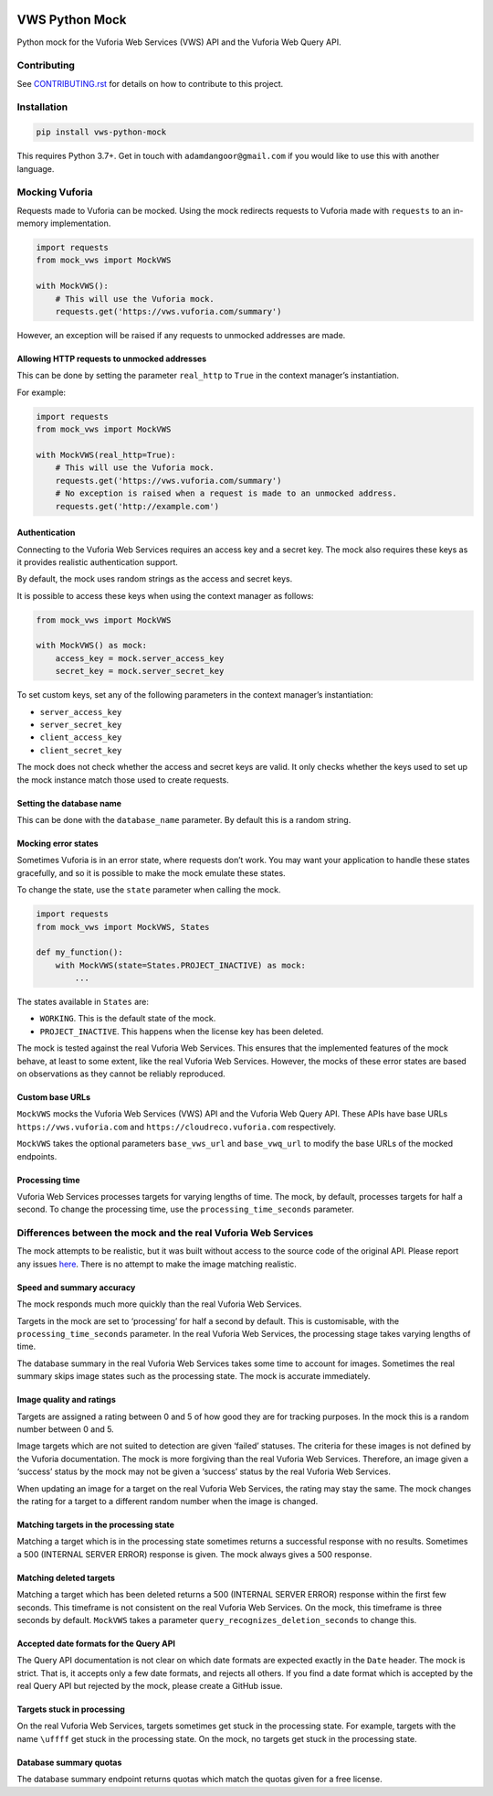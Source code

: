 |Build Status| |codecov| |Updates|

VWS Python Mock
===============

Python mock for the Vuforia Web Services (VWS) API and the Vuforia Web Query API.

Contributing
------------

See `CONTRIBUTING.rst <./CONTRIBUTING.rst>`_ for details on how to contribute to this project.

Installation
------------

.. code:: sh

    pip install vws-python-mock

This requires Python 3.7+.
Get in touch with ``adamdangoor@gmail.com`` if you would like to use this with another language.

Mocking Vuforia
---------------

Requests made to Vuforia can be mocked.
Using the mock redirects requests to Vuforia made with ``requests`` to an in-memory implementation.

.. code:: python

    import requests
    from mock_vws import MockVWS

    with MockVWS():
        # This will use the Vuforia mock.
        requests.get('https://vws.vuforia.com/summary')

However, an exception will be raised if any requests to unmocked addresses are made.

Allowing HTTP requests to unmocked addresses
~~~~~~~~~~~~~~~~~~~~~~~~~~~~~~~~~~~~~~~~~~~~

This can be done by setting the parameter ``real_http`` to ``True`` in the context manager’s instantiation.

For example:

.. code:: python

    import requests
    from mock_vws import MockVWS

    with MockVWS(real_http=True):
        # This will use the Vuforia mock.
        requests.get('https://vws.vuforia.com/summary')
        # No exception is raised when a request is made to an unmocked address.
        requests.get('http://example.com')

Authentication
~~~~~~~~~~~~~~

Connecting to the Vuforia Web Services requires an access key and a secret key.
The mock also requires these keys as it provides realistic authentication support.

By default, the mock uses random strings as the access and secret keys.

It is possible to access these keys when using the context manager as follows:

.. code:: python

    from mock_vws import MockVWS

    with MockVWS() as mock:
        access_key = mock.server_access_key
        secret_key = mock.server_secret_key

To set custom keys, set any of the following parameters in the context manager’s instantiation:

-  ``server_access_key``
-  ``server_secret_key``
-  ``client_access_key``
-  ``client_secret_key``

The mock does not check whether the access and secret keys are valid.
It only checks whether the keys used to set up the mock instance match those used to create requests.

Setting the database name
~~~~~~~~~~~~~~~~~~~~~~~~~

This can be done with the ``database_name`` parameter.
By default this is a random string.

Mocking error states
~~~~~~~~~~~~~~~~~~~~

Sometimes Vuforia is in an error state, where requests don’t work.
You may want your application to handle these states gracefully, and so it is possible to make the mock emulate these states.

To change the state, use the ``state`` parameter when calling the mock.

.. code:: python

    import requests
    from mock_vws import MockVWS, States

    def my_function():
        with MockVWS(state=States.PROJECT_INACTIVE) as mock:
            ...

The states available in ``States`` are:

- ``WORKING``.
  This is the default state of the mock.
- ``PROJECT_INACTIVE``.
  This happens when the license key has been deleted.

The mock is tested against the real Vuforia Web Services.
This ensures that the implemented features of the mock behave, at least to some extent, like the real Vuforia Web Services.
However, the mocks of these error states are based on observations as they cannot be reliably reproduced.

Custom base URLs
~~~~~~~~~~~~~~~~

``MockVWS`` mocks the Vuforia Web Services (VWS) API and the Vuforia Web Query API.
These APIs have base URLs ``https://vws.vuforia.com`` and ``https://cloudreco.vuforia.com`` respectively.

``MockVWS`` takes the optional parameters ``base_vws_url`` and ``base_vwq_url`` to modify the base URLs of the mocked endpoints.

Processing time
~~~~~~~~~~~~~~~

Vuforia Web Services processes targets for varying lengths of time.
The mock, by default, processes targets for half a second.
To change the processing time, use the ``processing_time_seconds`` parameter.

Differences between the mock and the real Vuforia Web Services
--------------------------------------------------------------

The mock attempts to be realistic, but it was built without access to the source code of the original API.
Please report any issues `here <https://github.com/adamtheturtle/vws-python-mock/issues>`__.
There is no attempt to make the image matching realistic.

Speed and summary accuracy
~~~~~~~~~~~~~~~~~~~~~~~~~~

The mock responds much more quickly than the real Vuforia Web Services.

Targets in the mock are set to ‘processing’ for half a second by default.
This is customisable, with the ``processing_time_seconds`` parameter.
In the real Vuforia Web Services, the processing stage takes varying lengths of time.

The database summary in the real Vuforia Web Services takes some time to account for images.
Sometimes the real summary skips image states such as the processing state.
The mock is accurate immediately.

Image quality and ratings
~~~~~~~~~~~~~~~~~~~~~~~~~

Targets are assigned a rating between 0 and 5 of how good they are for tracking purposes.
In the mock this is a random number between 0 and 5.

Image targets which are not suited to detection are given ‘failed’ statuses.
The criteria for these images is not defined by the Vuforia documentation.
The mock is more forgiving than the real Vuforia Web Services.
Therefore, an image given a ‘success’ status by the mock may not be given a ‘success’ status by the real Vuforia Web Services.

When updating an image for a target on the real Vuforia Web Services, the rating may stay the same.
The mock changes the rating for a target to a different random number when the image is changed.

Matching targets in the processing state
~~~~~~~~~~~~~~~~~~~~~~~~~~~~~~~~~~~~~~~~

Matching a target which is in the processing state sometimes returns a successful response with no results.
Sometimes a 500 (INTERNAL SERVER ERROR) response is given.
The mock always gives a 500 response.

Matching deleted targets
~~~~~~~~~~~~~~~~~~~~~~~~

Matching a target which has been deleted returns a 500 (INTERNAL SERVER ERROR) response within the first few seconds.
This timeframe is not consistent on the real Vuforia Web Services.
On the mock, this timeframe is three seconds by default.
``MockVWS`` takes a parameter ``query_recognizes_deletion_seconds`` to change this.

Accepted date formats for the Query API
~~~~~~~~~~~~~~~~~~~~~~~~~~~~~~~~~~~~~~~

The Query API documentation is not clear on which date formats are expected exactly in the ``Date`` header.
The mock is strict.
That is, it accepts only a few date formats, and rejects all others.
If you find a date format which is accepted by the real Query API but rejected by the mock, please create a GitHub issue.

Targets stuck in processing
~~~~~~~~~~~~~~~~~~~~~~~~~~~

On the real Vuforia Web Services, targets sometimes get stuck in the processing state.
For example, targets with the name ``\uffff`` get stuck in the processing state.
On the mock, no targets get stuck in the processing state.

Database summary quotas
~~~~~~~~~~~~~~~~~~~~~~~

The database summary endpoint returns quotas which match the quotas given for a free license.

.. |Build Status| image:: https://travis-ci.com/adamtheturtle/vws-python-mock.svg?branch=master
   :target: https://travis-ci.com/adamtheturtle/vws-python-mock
.. |codecov| image:: https://codecov.io/gh/adamtheturtle/vws-python-mock/branch/master/graph/badge.svg
   :target: https://codecov.io/gh/adamtheturtle/vws-python-mock
.. |Updates| image:: https://pyup.io/repos/github/adamtheturtle/vws-python-mock/shield.svg
   :target: https://pyup.io/repos/github/adamtheturtle/vws-python-mock/
